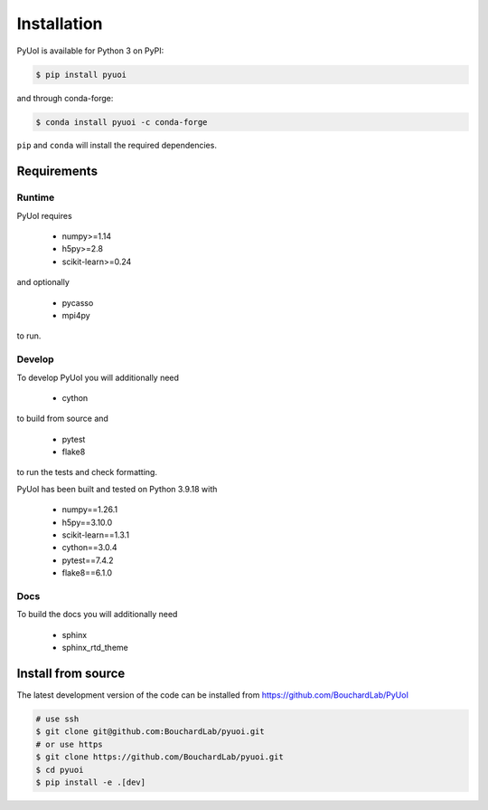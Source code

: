 .. PyUoI

============
Installation
============

PyUoI is available for Python 3 on PyPI:

.. code-block:: bash

    $ pip install pyuoi

and through conda-forge:

.. code-block:: bash

    $ conda install pyuoi -c conda-forge

``pip`` and ``conda`` will install the required dependencies.

Requirements
------------

Runtime
^^^^^^^

PyUoI requires

  * numpy>=1.14
  * h5py>=2.8
  * scikit-learn>=0.24

and optionally

  * pycasso
  * mpi4py

to run.

Develop
^^^^^^^

To develop PyUoI you will additionally need

  * cython

to build from source and

  * pytest
  * flake8

to run the tests and check formatting.

PyUoI has been built and tested on Python 3.9.18 with

  * numpy==1.26.1
  * h5py==3.10.0
  * scikit-learn==1.3.1
  * cython==3.0.4
  * pytest==7.4.2
  * flake8==6.1.0

Docs
^^^^

To build the docs you will additionally need

  * sphinx
  * sphinx_rtd_theme

Install from source
-------------------

The latest development version of the code can be installed from https://github.com/BouchardLab/PyUoI

.. code-block:: bash

    # use ssh
    $ git clone git@github.com:BouchardLab/pyuoi.git
    # or use https
    $ git clone https://github.com/BouchardLab/pyuoi.git
    $ cd pyuoi
    $ pip install -e .[dev]
